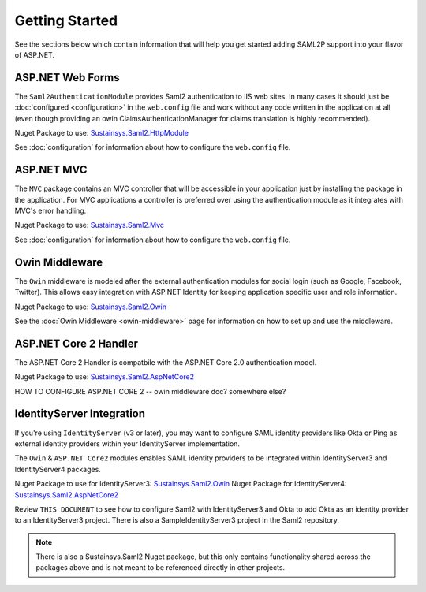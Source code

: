 Getting Started
===============
See the sections below which contain information that will help you get started adding SAML2P support into 
your flavor of ASP.NET.

ASP.NET Web Forms
-----------------
The ``Saml2AuthenticationModule`` provides Saml2 authentication to IIS web sites. In many cases it should just be 
:doc:`configured <configuration>` in the ``web.config`` file and work without any code written in the application at all 
(even though providing an owin ClaimsAuthenticationManager for claims translation is highly recommended).

Nuget Package to use: `Sustainsys.Saml2.HttpModule <https://www.nuget.org/packages/Sustainsys.Saml2.HttpModule/>`_

See :doc:`configuration` for information about how to configure the ``web.config`` file.

ASP.NET MVC
-----------
The ``MVC`` package contains an MVC controller that will be accessible
in your application just by installing the package in the 
application. For MVC applications a controller is preferred 
over using the authentication module as it integrates with MVC's 
error handling.

Nuget Package to use: `Sustainsys.Saml2.Mvc <https://www.nuget.org/packages/Sustainsys.Saml2.Mvc/>`_

See :doc:`configuration` for information about how to configure the ``web.config`` file.

Owin Middleware
---------------
The ``Owin`` middleware is modeled after the external 
authentication modules for social login (such as Google, Facebook, 
Twitter). This allows easy integration with ASP.NET Identity for 
keeping application specific user and role information. 

Nuget Package to use: `Sustainsys.Saml2.Owin <https://www.nuget.org/packages/Sustainsys.Saml2.Owin/>`_

See the :doc:`Owin Middleware <owin-middleware>` page for 
information on how to set up and use the middleware.

ASP.NET Core 2 Handler
----------------------
The ASP.NET Core 2 Handler is compatbile with the ASP.NET Core 2.0 
authentication model.

Nuget Package to use: `Sustainsys.Saml2.AspNetCore2 <https://www.nuget.org/packages/Sustainsys.Saml2.AspNetCore2/>`_

HOW TO CONFIGURE ASP.NET CORE 2 -- owin middleware doc?  somewhere else?

IdentityServer Integration
--------------------------
If you're using ``IdentityServer`` (v3 or later), you may want to 
configure SAML identity providers like Okta or Ping as external
identity providers within your IdentityServer implementation.

The ``Owin`` & ``ASP.NET Core2`` modules enables SAML identity 
providers to be integrated within IdentityServer3 and 
IdentityServer4 packages. 

Nuget Package to use for IdentityServer3: `Sustainsys.Saml2.Owin <https://www.nuget.org/packages/Sustainsys.Saml2.Owin/>`_
Nuget Package for IdentityServer4: `Sustainsys.Saml2.AspNetCore2 <https://www.nuget.org/packages/Sustainsys.Saml2.AspNetCore2/>`_

Review ``THIS DOCUMENT`` to see how to configure Saml2 with 
IdentityServer3 and Okta to add Okta as an 
identity provider to an IdentityServer3 project. There is 
also a SampleIdentityServer3 project in the Saml2 repository.



.. note:: 

    There is also a Sustainsys.Saml2 Nuget package, but this only contains functionality shared 
    across the packages above and is not meant to be referenced directly in other projects.